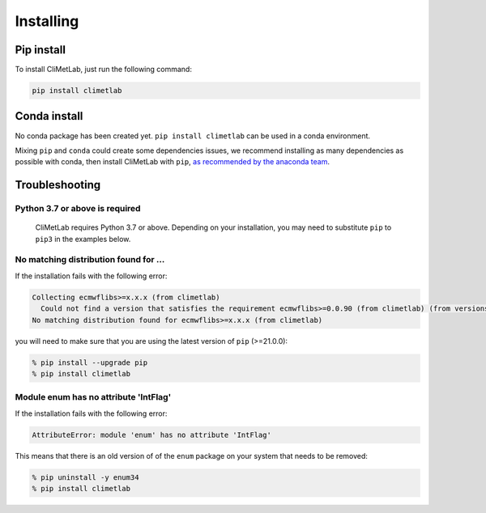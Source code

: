 .. _installing:

Installing
==========


Pip install
-----------

To install CliMetLab, just run the following command:

.. code-block:: bash

  pip install climetlab

Conda install
-------------

No conda package has been created yet.
``pip install climetlab`` can be used in a conda environment.

Mixing ``pip`` and ``conda`` could create some dependencies issues,
we recommend installing as many dependencies as possible with conda,
then install CliMetLab with ``pip``, `as recommended by the anaconda team
<https://www.anaconda.com/blog/using-pip-in-a-conda-environment>`_.


Troubleshooting
---------------

Python 3.7 or above is required
~~~~~~~~~~~~~~~~~~~~~~~~~~~~~~~

  CliMetLab requires Python 3.7 or above. Depending on your installation,
  you may need to substitute ``pip`` to ``pip3`` in the examples below.

  .. todo::

    Python 3.10 is not supported yet.


No matching distribution found for ...
~~~~~~~~~~~~~~~~~~~~~~~~~~~~~~~~~~~~~~

If the installation fails with the following error:

.. code-block:: html

  Collecting ecmwflibs>=x.x.x (from climetlab)
    Could not find a version that satisfies the requirement ecmwflibs>=0.0.90 (from climetlab) (from versions: )
  No matching distribution found for ecmwflibs>=x.x.x (from climetlab)

you will need to make sure that you are using the latest version of ``pip`` (>=21.0.0):

.. code-block:: bash

  % pip install --upgrade pip
  % pip install climetlab

Module enum has no attribute 'IntFlag'
~~~~~~~~~~~~~~~~~~~~~~~~~~~~~~~~~~~~~~
If the installation fails with the following error:

.. code-block:: html

  AttributeError: module 'enum' has no attribute 'IntFlag'

This means that there is an old version of of the ``enum`` package on
your system that needs to be removed:

.. code-block:: bash

  % pip uninstall -y enum34
  % pip install climetlab
